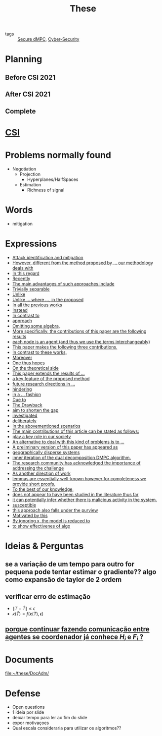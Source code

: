 :PROPERTIES:
:ID:       ebb4a160-db74-41df-925c-fd4c17f3b82b
:END:
#+TITLE: These
#+OPTIONS: toc:nil

- tags :: [[id:4cabbb59-a17c-4583-9826-6e6eb436488e][Secure dMPC]], [[id:f749a890-bca4-4e79-87d2-5ac6efc17070][Cyber-Security]]

* Planning
** Before CSI 2021
#+BEGIN_SRC plantuml :file img/ganttTheseBeforeCSI2021.png :exports results
printscale monthly
<style>
ganttDiagram {
    task {
        BackGroundColor lightgreen
        LineColor LightBlue
    }
    milestone {
        BackGroundColor lightblue
        LineColor lightblue
    }
}
</style>
Project starts the 2019-11-01

-- CSI --
[CSI 2020] happens at 2020-06-03
[CSI 2021] happens at 2021-05-17

[CSI 2020] is colored in lightgreen

[CSI 2021] displays on same row as [CSI 2020]
-- Training Courses --
[MSER] as [F1] starts at 2020-03-02
[DSC] as [F2] starts at 2020-06-22 and ends 2020-06-26
[Ethics] as [F3] starts at 2020-07-17
[DDML] as [F4] starts at 2021-04-06 and ends 2021-04-09
[L&IP] as [F5] starts at 2021-04-06 and ends 2021-04-22

[F2] displays on same row as [F1]
[F4] displays on same row as [F1]
[F5] displays on same row as [F3]

-- Teaching --

[ Auto 20/21 ] as [V1] starts 2020-09-16 and ends 2020-10-16
[ µGrid 20/21] as [V2] starts 2021-03-16 and ends 2021-4-06
[ MPC 20/21] as [V3] starts 2021-04-21 and ends 2021-5-26
[V3] is 50% completed

-- Research --
[First running example] as [Ex1] happens at 2019-12-01
[Ex1] is colored in lightgreen
[N-agents | Eq. Constraints] as [Ex2] happens at 2020-10-01
[Ex2] is colored in lightgreen
[Ex2] displays on same row as [Ex1]

[Exploration | Identify steps] as [T1] starts at 2020-02-01 and lasts 30 days
[Detection] as [T11] starts after [T1]'s end and lasts 15 days
[Isolation] as [T12] starts after [T11]'s end and lasts 15 days
[Recovery] as [T13] starts after [T12]'s end and lasts 20 days

[Parameter Identification] as [SE] starts 2020-06-01 and lasts 30 days
[Recovery Alg.] as [SR] starts 2020-08-01 and lasts 30 days

[Projection] starts at 2021-01-15 and ends at 2021-02-16

[Alg. Robust.] as [S1] starts 2021-04-18 and lasts 30 days
[S1]  displays on same row as [SR]
[S1] is 20% completed

[Rework Article CDC] starts at 2020-10-15 and lasts 15 days
[Rework Article ECC] starts at 2021-02-15 and lasts 15 days
[Rework Article ECC] displays on same row as [Rework Article CDC]

[CDC 2020 (writing)] as [CDC20W] starts at 2020-02-15 and ends 2020-03-17
[CDC 2020] as [CDC20] happens at [CDC20W]'s end

[ECC 2021 (writing)] as [ECC21W] starts at 2020-10-25 and ends 2020-11-25
[ECC 2021] as [ECC21] happens at [ECC21W]'s end

[Systol 2021 (writing)] as [A1W] starts at 2021-03-18 and ends 2021-05-17
[Systol 2021] as [A1] happens at [A1W]'s end
[A1W] is 100% completed

[CDC20] is colored in red
[ECC 2021] is colored in red
[Systol 2021] is colored in lightblue

[ECC21W] displays on same row as [CDC20W]
[A1W] displays on same row as [ECC21W]
[ECC 2021] displays on same row as [CDC 2020]
[Systol 2021] displays on same row as [ECC 2021]

[ Bibliography ] as [B1] starts at 2019-11-01 and ends 2021-05-17
[B1] is 50% completed
[B1] links to [[https://gitlab.com/Accacio/docsthese/raw/master/bibliography.bib]]

[Documentation (code + text)] as [Doc1] starts at 2020-01-01 and ends 2021-05-17
[Doc1] is 42% completed
#+END_SRC

#+RESULTS:
[[file:img/ganttTheseBeforeCSI2021.png]]

** After CSI 2021
#+BEGIN_SRC plantuml :file img/ganttTheseAfterCSI2021.png :exports results
printscale monthly
<style>
ganttDiagram {
    task {
        BackGroundColor lightgreen
        LineColor LightBlue
    }
    milestone {
        BackGroundColor lightblue
        LineColor lightblue
    }
}
</style>

Project starts the 2021-05-16

-- CSI --
[CSI 2021] happens at 2021-05-17

-- Training Courses --
[FS1] starts at 2021-09-06 and ends 2021-09-22
[FS2] starts at 2022-01-06 and ends 2022-01-22

[FS1] is 0% completed
[FS2] is 0% completed

[CD1] starts at 2021-11-06 and ends 2021-11-22
[CD2] starts at 2022-04-06 and ends 2022-04-22

[CD1] is 0% completed
[CD2] is 0% completed

[FS2] displays on same row as [FS1]
[CD2] displays on same row as [CD1]

-- Teaching --
[ µGrid 21/22] as [V5] starts 2022-03-16 and ends 2022-4-06
[ MPC 20/21] as [V3] starts 2021-04-21 and ends 2021-5-26
[ Auto 21/22] as [V4] starts 2021-09-16 and ends 2021-10-16
[ MPC 21/22] as [V6] starts 2022-04-21 and ends 2022-5-26

[V3] is 50% completed
[V4] is 0% completed
[V5] is 0% completed
[V6] is 0% completed

[V4] displays on same row as [V5]
[V6] displays on same row as [V3]

-- Research --
[N-agents | Ineq. Constraints] as [Ex3] happens at 2021-09-01

[Alg. Robust.] as [S1] starts 2021-04-18 and lasts 30 days
[S1] is 20% completed

[Identify piecewise-linear] as [SHYB] starts 2021-05-17 and lasts 45 days
[SHYB] is 0% completed

[Adap. Recov. Algo] as [ARA] starts 2021-07-30 and lasts 45 days
[ARA] is 0% completed
[ARA] displays on same row as [S1]

[Study Path 1] as [SP1] starts 2021-11-01 and lasts 150 days
[SP1] is 0% completed


[Article 2 (writing)] as [A2W] starts at 2021-09-15 and lasts 30 days
[Article 2] as [A2] happens at [A2W]'s end
[A2W] is 0% completed


[Article 3 (writing)] as [A3W] starts at 2022-03-15 and lasts 60 days
[Article 3] as [A3] happens at [A3W]'s end
[A3W] is 0% completed

[A3] displays on same row as [A2]
[A3W] displays on same row as [A2W]


[Thesis writing] as [W1] starts at 2022-02-25 and lasts 180 days
[Presentation] as [W2] starts at 2022-08-30 and lasts 90 days
[W1] is 0% completed
[W2] is 0% completed

[ Bibliography ] as [B1] starts at 2019-11-01 and ends 2022-07-31
[B1] is 50% completed
[B1] links to [[https://gitlab.com/Accacio/docsthese/raw/master/bibliography.bib]]
[Documentation (code + text)] as [Doc1] starts at 2020-01-01 and ends 2022-11-30
[Doc1] is 42% completed

#+end_src

#+RESULTS:
[[file:img/ganttTheseAfterCSI2021.png]]

** Complete
#+BEGIN_SRC plantuml :file img/ganttThese.png :exports results
printscale monthly
<style>
ganttDiagram {
    task {
        BackGroundColor lightgreen
        LineColor LightBlue
    }
    milestone {
        BackGroundColor lightblue
        LineColor lightblue
    }
}
</style>
Project starts the 2019-11-01
today is 30 days after start and is colored in #AAF
-- CSI --
[CSI 2020] happens at 2020-06-03
[CSI 2021] happens at 2021-05-17

[CSI 2020] is colored in lightgreen

[CSI 2021] displays on same row as [CSI 2020]

-- Training Courses --
[MSER] as [F1] starts at 2020-03-02
[DSC] as [F2] starts at 2020-06-22 and ends 2020-06-26
[Ethics] as [F3] starts at 2020-07-17
[DDML] as [F4] starts at 2021-04-06 and ends 2021-04-09
[L&IP] as [F5] starts at 2021-04-06 and ends 2021-04-22

[FS1] starts at 2021-09-06 and ends 2021-09-22
[FS2] starts at 2022-01-06 and ends 2022-01-22

[FS1] is 0% completed
[FS2] is 0% completed

[CD1] starts at 2021-11-06 and ends 2021-11-22
[CD2] starts at 2022-04-06 and ends 2022-04-22

[CD1] is 0% completed
[CD2] is 0% completed

[F1] is 100% completed
[F2] is 100% completed
[F3] is 100% completed
[F4] is 100% completed
[F5] is 100% completed

[F2] displays on same row as [F1]
[F4] displays on same row as [F1]
[F5] displays on same row as [F3]

[FS1] displays on same row as [F1]
[FS2] displays on same row as [FS1]
[CD1] displays on same row as [F3]
[CD2] displays on same row as [CD1]

-- Teaching --
[ Auto 20/21 ] as [V1] starts 2020-09-16 and ends 2020-10-16
[ µGrid 20/21] as [V2] starts 2021-03-16 and ends 2021-4-06
[ MPC 20/21] as [V3] starts 2021-04-21 and ends 2021-5-26

[ Auto 21/22] as [V4] starts 2021-09-16 and ends 2021-10-16
[ µGrid 21/22] as [V5] starts 2022-03-16 and ends 2022-4-06
[ MPC 21/22] as [V6] starts 2022-04-21 and ends 2022-5-26

[V2] is 100% completed
[V3] is 50% completed
[V4] is 0% completed
[V5] is 0% completed
[V6] is 0% completed


[V2] displays on same row as [V1]
[V4] displays on same row as [V1]
[V5] displays on same row as [V2]
[V6] displays on same row as [V3]

-- Research --

[First running example] as [Ex1] happens at 2019-12-01
[Ex1] is colored in lightgreen
[N-agents | Eq. Constraints] as [Ex2] happens at 2020-10-01
[Ex2] is colored in lightgreen
[Ex2] displays on same row as [Ex1]

[N-agents | Ineq. Constraints] as [Ex3] happens at 2021-09-01
[Ex3] displays on same row as [Ex2]


[Exploration | Identify steps] as [T1] starts at 2020-02-01 and lasts 30 days
[Detection] as [T11] starts after [T1]'s end and lasts 15 days
[Isolation] as [T12] starts after [T11]'s end and lasts 15 days
[Recovery] as [T13] starts after [T12]'s end and lasts 20 days

[Parameter Identification] as [SE] starts 2020-06-01 and lasts 30 days
[Recovery Alg.] as [SR] starts 2020-08-01 and lasts 30 days

[Projection] starts at 2021-01-15 and ends at 2021-02-16

'[Projection] displays on same row as [SR]

[Identify piecewise-linear] as [SHYB] starts 2021-05-17 and lasts 45 days
[SHYB] is 0% completed
[SHYB] displays on same row as [Projection]

[Alg. Robust.] as [S1] starts 2021-04-18 and lasts 30 days
[S1]  displays on same row as [SR]
[S1] is 20% completed

[Adap. Recov. Algo] as [ARA] starts 2021-07-30 and lasts 45 days
[ARA] is 0% completed
[ARA] displays on same row as [S1]

[Study Path 1] as [SP1] starts 2021-11-01 and lasts 150 days
[SP1] is 0% completed

[Rework Article CDC] starts at 2020-10-15 and lasts 15 days
[Rework Article ECC] starts at 2021-02-15 and lasts 15 days
[Rework Article ECC] displays on same row as [Rework Article CDC]

[CDC 2020 (writing)] as [CDC20W] starts at 2020-02-15 and ends 2020-03-17
[CDC 2020] as [CDC20] happens at [CDC20W]'s end

[ECC 2021 (writing)] as [ECC21W] starts at 2020-10-25 and ends 2020-11-25
[ECC 2021] as [ECC21] happens at [ECC21W]'s end

[Systol 2021 (writing)] as [A1W] starts at 2021-03-18 and ends 2021-05-17
[Systol 2021] as [A1] happens at [A1W]'s end
[A1W] is 100% completed


[Article 2 (writing)] as [A2W] starts at 2021-09-15 and lasts 30 days
[Article 2] as [A2] happens at [A2W]'s end
[A2W] is 0% completed

[Article 3 (writing)] as [A3W] starts at 2022-03-15 and lasts 60 days
[Article 3] as [A3] happens at [A3W]'s end
[A3W] is 0% completed

[A2] displays on same row as [A1]
[A3] displays on same row as [A2]

/'
 ' colors
 '/
[CDC20] is colored in red
[ECC 2021] is colored in red
[Systol 2021] is colored in lightblue

[ECC21W] displays on same row as [CDC20W]
[A1W] displays on same row as [ECC21W]
[ECC 2021] displays on same row as [CDC 2020]
[Systol 2021] displays on same row as [ECC 2021]

[A2W] displays on same row as [ECC21W]
[A3W] displays on same row as [A2W]

[Thesis writing] as [W1] starts at 2022-02-25 and lasts 180 days
[Presentation] as [W2] starts at 2022-08-30 and lasts 90 days
[W1] is 0% completed
[W2] is 0% completed

[ Bibliography ] as [B1] starts at 2019-11-01 and ends 2022-07-31
[B1] is 50% completed
[B1] links to [[https://gitlab.com/Accacio/docsthese/raw/master/bibliography.bib]]

[Documentation (code + text)] as [Doc1] starts at 2020-01-01 and ends 2022-11-30
[Doc1] is 42% completed
#+END_SRC

#+RESULTS:
[[file:img/ganttThese.png]]

* [[id:643844e6-2f3f-4420-a332-c499fd8e66fc][CSI]]
* Problems normally found
- Negotiation
  + Projection
    - Hyperplanes/HalfSpaces
  + Estimation
    - Richness of signal
* Words
- mitigation
* Expressions
#+begin_src bash :results drawer :exports results
awk '/*** Expressions/,/*** References/{print   "- [[file:"FILENAME"::*Expressions]["$0"]]"}' *[0-9][0-9][0-9][0-9].org | sed "s,\[- ,\[,"| grep -v "*** Expressions\|References" | sort -V
#+end_src

#+RESULTS:
:results:
- [[file:AnandutaEtAl2020.org::*Expressions][Attack identification and mitigation]]
- [[file:AnandutaEtAl2020.org::*Expressions][However, different from the method proposed by ... our methodology deals with]]
- [[file:AnandutaEtAl2020.org::*Expressions][In this regard]]
- [[file:AnandutaEtAl2020.org::*Expressions][Recently]]
- [[file:AnandutaEtAl2020.org::*Expressions][The main advantages of such approaches include]]
- [[file:AnandutaEtAl2020.org::*Expressions][Trivially separable]]
- [[file:ArabloueiEtAl2014.org::*Expressions][Unlike]]
- [[file:BansalMukhija2020.org::*Expressions][Unlike ... where ..., in the proposed]]
- [[file:BourdaisEtAl2012.org::*Expressions][In all the previous works]]
- [[file:BraunEtAl2020.org::*Expressions][Instead]]
- [[file:BraunEtAl2020.org::*Expressions][In contrast to]]
- [[file:BraunEtAl2020.org::*Expressions][approach]]
- [[file:FungMangasarian2001.org::*Expressions][Omitting some algebra,]]
- [[file:GrimsmanEtAl2019.org::*Expressions][More specifically, the contributions of this paper are the following results]]
- [[file:GrimsmanEtAl2019.org::*Expressions][each node is an agent (and thus we use the terms interchangeably)]]
- [[file:Iiduka2019.org::*Expressions][This paper makes the following three contributions.]]
- [[file:KatewaEtAl2021.org::*Expressions][In contrast to these works,]]
- [[file:KolarijaniEtAl2020.org::*Expressions][Moreover]]
- [[file:KolarijaniEtAl2020.org::*Expressions][One thus hopes]]
- [[file:KolarijaniEtAl2020.org::*Expressions][On the theoretical side]]
- [[file:KolarijaniEtAl2020.org::*Expressions][This paper extends the results of ...]]
- [[file:KolarijaniEtAl2020.org::*Expressions][a key feature of the proposed method]]
- [[file:KolarijaniEtAl2020.org::*Expressions][future research directions in ...]]
- [[file:KolarijaniEtAl2020.org::*Expressions][hindering]]
- [[file:KolarijaniEtAl2020.org::*Expressions][in a ... fashion]]
- [[file:LiuEtAl2016.org::*Expressions][Due to]]
- [[file:LiuEtAl2016.org::*Expressions][The Drawback]]
- [[file:LiuEtAl2016.org::*Expressions][aim to shorten the gap]]
- [[file:LiuEtAl2019.org::*Expressions][investigated]]
- [[file:LuYang2020.org::*Expressions][deliberately]]
- [[file:LuciaEtAl2021.org::*Expressions][In the abovementioned scenarios]]
- [[file:LuciaEtAl2021.org::*Expressions][The main contributions of this article can be stated as follows:]]
- [[file:LuciaEtAl2021.org::*Expressions][play a key role in our society]]
- [[file:MaestreEtAl2021.org::*Expressions][An alternative to deal with this kind of problems is to ...]]
- [[file:MaestreEtAl2021.org::*Expressions][A preliminary version of this paper has appeared as]]
- [[file:MaestreEtAl2021.org::*Expressions][geographically disperse systems]]
- [[file:MaestreEtAl2021.org::*Expressions][inner iteration of the dual decomposition DMPC algorithm.]]
- [[file:MoSinopoli2009.org::*Expressions][The research community has acknowledged the importance of addressing the challenge]]
- [[file:MukherjeeZelazo2019.org::*Expressions][As another direction of work]]
- [[file:Reams1999.org::*Expressions][lemmas are essentially well-known however for completeness we provide short proofs.]]
- [[file:SatchidanandanKumar2017.org::*Expressions][To the best of our knowledge,]]
- [[file:SatchidanandanKumar2017.org::*Expressions][does not appear to have been studied in the literature thus far]]
- [[file:SatchidanandanKumar2017.org::*Expressions][it can potentially infer whether there is malicious activity in the system.]]
- [[file:SatchidanandanKumar2017.org::*Expressions][susceptible]]
- [[file:SatchidanandanKumar2017.org::*Expressions][this approach also falls under the purview]]
- [[file:WuEtAl2018.org::*Expressions][Motivated by this]]
- [[file:YangEtAl2019.org::*Expressions][By ignoring x, the model is reduced to]]
- [[file:YangEtAl2019.org::*Expressions][to show effectivenes of algo]]
:end:

* Ideias & Perguntas
** se a variação de um tempo para outro for pequena pode tentar estimar o gradiente?? algo como expansão de taylor de 2 ordem
** verificar erro de estimação
- $\|T-\hat T\|\leq\epsilon$
- $\kappa(\hat T)=f(\kappa(T),\epsilon)$
** [[file:daily/2021-03-30.org::*porque continuar fazendo comunicação entre agentes se coordenador já conhece $H_i$ e $F_i$ ?][porque continuar fazendo comunicação entre agentes se coordenador já conhece $H_i$ e $F_i$ ?]]

* Documents
file:~/these/DocAdm/

* Defense
- Open questions
- 1 ideia por slide
- deixar tempo para ler ao fim do slide
- expor motivaçoes
- Qual escala consideraria para utilizar os algoritmos??
